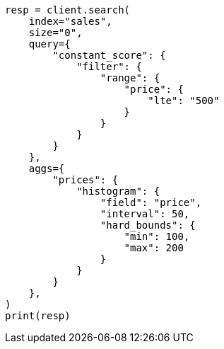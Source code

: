 // This file is autogenerated, DO NOT EDIT
// aggregations/bucket/histogram-aggregation.asciidoc:201

[source, python]
----
resp = client.search(
    index="sales",
    size="0",
    query={
        "constant_score": {
            "filter": {
                "range": {
                    "price": {
                        "lte": "500"
                    }
                }
            }
        }
    },
    aggs={
        "prices": {
            "histogram": {
                "field": "price",
                "interval": 50,
                "hard_bounds": {
                    "min": 100,
                    "max": 200
                }
            }
        }
    },
)
print(resp)
----
